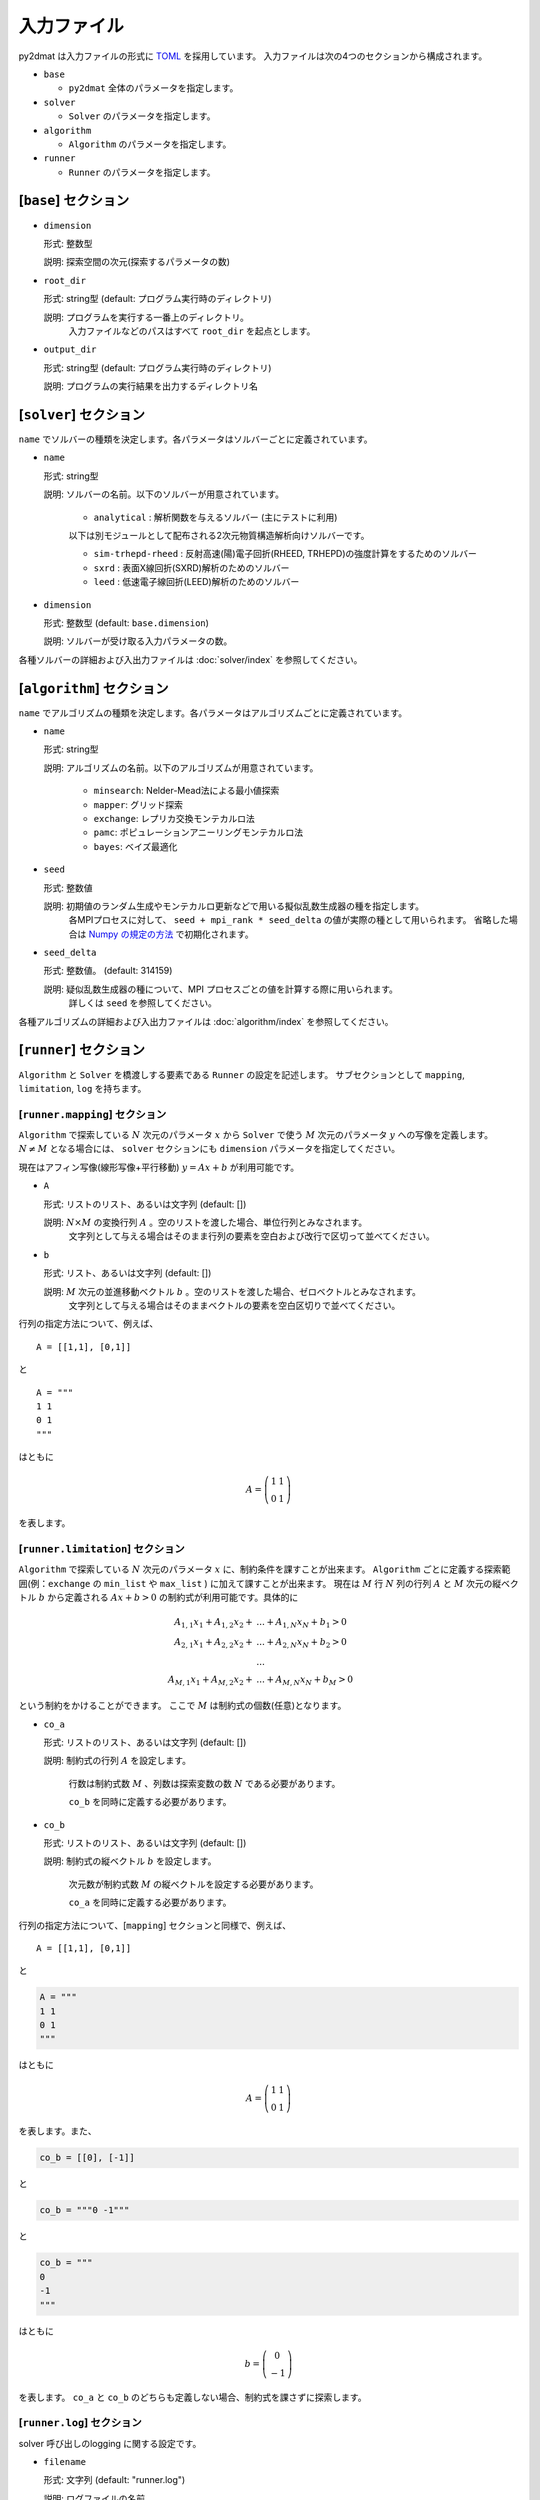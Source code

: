 入力ファイル
================================

py2dmat は入力ファイルの形式に `TOML <https://toml.io/ja/>`_ を採用しています。
入力ファイルは次の4つのセクションから構成されます。

- ``base``

  - ``py2dmat`` 全体のパラメータを指定します。

- ``solver``

  - ``Solver`` のパラメータを指定します。

- ``algorithm``

  - ``Algorithm`` のパラメータを指定します。

- ``runner``

  - ``Runner`` のパラメータを指定します。

[``base``] セクション
~~~~~~~~~~~~~~~~~~~~~~~~~~~~~~~~

- ``dimension``

  形式: 整数型

  説明: 探索空間の次元(探索するパラメータの数)

- ``root_dir``

  形式: string型 (default: プログラム実行時のディレクトリ)

  説明: プログラムを実行する一番上のディレクトリ。
        入力ファイルなどのパスはすべて ``root_dir`` を起点とします。

- ``output_dir``

  形式: string型 (default: プログラム実行時のディレクトリ)

  説明: プログラムの実行結果を出力するディレクトリ名

[``solver``] セクション
~~~~~~~~~~~~~~~~~~~~~~~~~~~~~~~~

``name`` でソルバーの種類を決定します。各パラメータはソルバーごとに定義されています。

- ``name``

  形式: string型

  説明: ソルバーの名前。以下のソルバーが用意されています。

    - ``analytical`` : 解析関数を与えるソルバー (主にテストに利用)

    以下は別モジュールとして配布される2次元物質構造解析向けソルバーです。

    - ``sim-trhepd-rheed`` : 反射高速(陽)電子回折(RHEED, TRHEPD)の強度計算をするためのソルバー

    - ``sxrd`` : 表面X線回折(SXRD)解析のためのソルバー

    - ``leed`` : 低速電子線回折(LEED)解析のためのソルバー

- ``dimension``
  
  形式: 整数型 (default: ``base.dimension``)

  説明: ソルバーが受け取る入力パラメータの数。


各種ソルバーの詳細および入出力ファイルは :doc:`solver/index` を参照してください。

.. _input_algorithm:

[``algorithm``] セクション
~~~~~~~~~~~~~~~~~~~~~~~~~~~~~~~~

``name`` でアルゴリズムの種類を決定します。各パラメータはアルゴリズムごとに定義されています。

- ``name``

  形式: string型

  説明: アルゴリズムの名前。以下のアルゴリズムが用意されています。

    - ``minsearch``: Nelder-Mead法による最小値探索

    - ``mapper``: グリッド探索

    - ``exchange``:  レプリカ交換モンテカルロ法

    - ``pamc``:  ポピュレーションアニーリングモンテカルロ法

    - ``bayes``:  ベイズ最適化

- ``seed``

  形式: 整数値

  説明: 初期値のランダム生成やモンテカルロ更新などで用いる擬似乱数生成器の種を指定します。
        各MPIプロセスに対して、 ``seed + mpi_rank * seed_delta`` の値が実際の種として用いられます。
        省略した場合は `Numpy の規定の方法 <https://numpy.org/doc/stable/reference/random/legacy.html#numpy.random.RandomState>`_ で初期化されます。


- ``seed_delta``

  形式: 整数値。 (default: 314159)

  説明: 疑似乱数生成器の種について、MPI プロセスごとの値を計算する際に用いられます。
        詳しくは ``seed`` を参照してください。


各種アルゴリズムの詳細および入出力ファイルは :doc:`algorithm/index` を参照してください。


[``runner``] セクション
~~~~~~~~~~~~~~~~~~~~~~~~~~~~~~~~

``Algorithm`` と ``Solver`` を橋渡しする要素である ``Runner`` の設定を記述します。
サブセクションとして ``mapping``, ``limitation``, ``log`` を持ちます。


[``runner.mapping``] セクション
^^^^^^^^^^^^^^^^^^^^^^^^^^^^^^^^

``Algorithm`` で探索している :math:`N` 次元のパラメータ :math:`x` から ``Solver`` で使う :math:`M` 次元のパラメータ :math:`y` への写像を定義します。
:math:`N \ne M` となる場合には、 ``solver`` セクションにも ``dimension`` パラメータを指定してください。

現在はアフィン写像(線形写像+平行移動) :math:`y = Ax+b` が利用可能です。

- ``A``

  形式: リストのリスト、あるいは文字列 (default: [])

  説明: :math:`N \times M` の変換行列 :math:`A` 。空のリストを渡した場合、単位行列とみなされます。
        文字列として与える場合はそのまま行列の要素を空白および改行で区切って並べてください。

- ``b``

  形式: リスト、あるいは文字列 (default: [])

  説明: :math:`M` 次元の並進移動ベクトル :math:`b` 。空のリストを渡した場合、ゼロベクトルとみなされます。
        文字列として与える場合はそのままベクトルの要素を空白区切りで並べてください。

行列の指定方法について、例えば、 ::

  A = [[1,1], [0,1]]

と ::

  A = """
  1 1
  0 1
  """

はともに

.. math::

  A = \left(
  \begin{matrix}
  1 & 1 \\
  0 & 1
  \end{matrix}
  \right)

を表します。

[``runner.limitation``] セクション
^^^^^^^^^^^^^^^^^^^^^^^^^^^^^^^^^^^^^^^^^^^^^^^^^^^^^^^^^^^^^^^^

``Algorithm`` で探索している :math:`N` 次元のパラメータ :math:`x` に、制約条件を課すことが出来ます。
``Algorithm`` ごとに定義する探索範囲(例：``exchange`` の ``min_list`` や ``max_list`` ) に加えて課すことが出来ます。
現在は :math:`M` 行 :math:`N` 列の行列 :math:`A` と :math:`M` 次元の縦ベクトル :math:`b` から定義される :math:`Ax+b>0` の制約式が利用可能です。具体的に

.. math::

  A_{1,1} x_{1} + A_{1,2} x_{2} + &... + A_{1,N} x_{N} + b_{1} > 0\\
  A_{2,1} x_{1} + A_{2,2} x_{2} + &... + A_{2,N} x_{N} + b_{2} > 0\\
  &...\\
  A_{M,1} x_{1} + A_{M,2} x_{2} + &... + A_{M,N} x_{N} + b_{M} > 0 

という制約をかけることができます。
ここで :math:`M` は制約式の個数(任意)となります。 

- ``co_a``

  形式: リストのリスト、あるいは文字列 (default: [])

  説明: 制約式の行列 :math:`A` を設定します。

        行数は制約式数 :math:`M` 、列数は探索変数の数 :math:`N` である必要があります。

        ``co_b`` を同時に定義する必要があります。

- ``co_b``

  形式: リストのリスト、あるいは文字列 (default: [])

  説明: 制約式の縦ベクトル :math:`b` を設定します。

        次元数が制約式数 :math:`M` の縦ベクトルを設定する必要があります。

        ``co_a`` を同時に定義する必要があります。

行列の指定方法について、[``mapping``] セクションと同様で、例えば、 ::

  A = [[1,1], [0,1]]

と

.. code-block:: toml

  A = """
  1 1
  0 1
  """

はともに

.. math::

  A = \left(
  \begin{matrix}
  1 & 1 \\
  0 & 1
  \end{matrix}
  \right)

を表します。また、

.. code-block:: toml
  
  co_b = [[0], [-1]]

と

.. code-block:: toml

  co_b = """0 -1"""
  
と

.. code-block:: toml

  co_b = """
  0 
  -1
  """

はともに

.. math::

  b = \left(
  \begin{matrix}
  0 \\
  -1 
  \end{matrix}
  \right)

を表します。
``co_a`` と ``co_b`` のどちらも定義しない場合、制約式を課さずに探索します。

[``runner.log``] セクション
^^^^^^^^^^^^^^^^^^^^^^^^^^^^^^^^

solver 呼び出しのlogging に関する設定です。

- ``filename``

  形式: 文字列 (default: "runner.log")

  説明: ログファイルの名前。

- ``interval``

  形式: 整数 (default: 0)

  説明: solver を interval 回呼ぶ毎にログが書き出されます。0以下の場合、ログ書き出しは行われません。

- ``write_result``

  形式: 真偽値 (default: false)

  説明: solver からの出力を記録するかどうかを指定します。

- ``write_input``

  形式: 真偽値 (default: false)

  説明: solver への入力を記録するかどうかを指定します。
